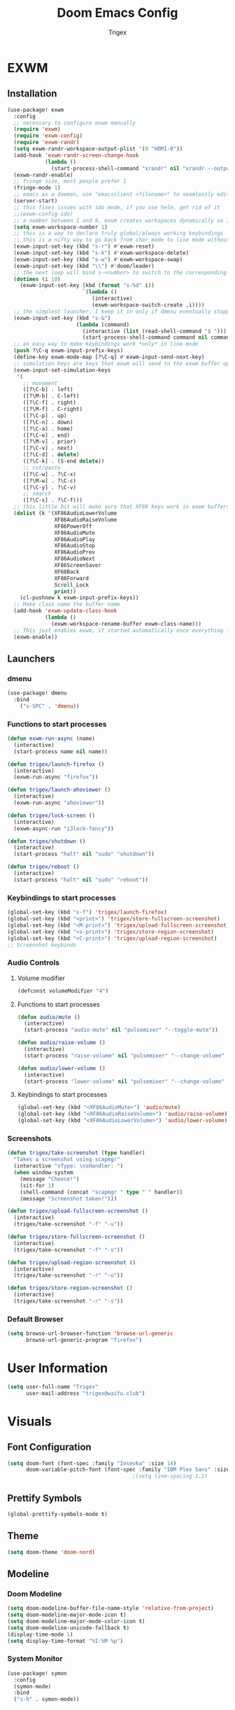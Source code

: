 #+TITLE: Doom Emacs Config
#+AUTHOR: Trigex

* EXWM
** Installation
#+BEGIN_SRC emacs-lisp
(use-package! exwm
  :config
  ;; necessary to configure exwm manually
  (require 'exwm)
  (require 'exwm-config)
  (require 'exwm-randr)
  (setq exwm-randr-workspace-output-plist '(0 "HDMI-0"))
  (add-hook 'exwm-randr-screen-change-hook
            (lambda ()
              (start-process-shell-command "xrandr" nil "xrandr --output HDMI-0 --mode 1920x1080 --pos 0x0 --rotate normal")))
  (exwm-randr-enable)
  ;; fringe size, most people prefer 1
  (fringe-mode 1)
  ;; emacs as a daemon, use "emacsclient <filename>" to seamlessly edit files from the terminal directly in the exwm instance
  (server-start)
  ;; this fixes issues with ido mode, if you use helm, get rid of it
  ;;(exwm-config-ido)
  ;; a number between 1 and 9, exwm creates workspaces dynamically so I like starting out with 1
  (setq exwm-workspace-number 1)
  ;; this is a way to declare truly global/always working keybindings
  ;; this is a nifty way to go back from char mode to line mode without using the mouse
  (exwm-input-set-key (kbd "s-r") #'exwm-reset)
  (exwm-input-set-key (kbd "s-k") #'exwm-workspace-delete)
  (exwm-input-set-key (kbd "s-w") #'exwm-workspace-swap)
  (exwm-input-set-key (kbd "\\") #'doom/leader)
  ;; the next loop will bind s-<number> to switch to the corresponding workspace
  (dotimes (i 10)
    (exwm-input-set-key (kbd (format "s-%d" i))
                        `(lambda ()
                           (interactive)
                           (exwm-workspace-switch-create ,i))))
  ;; the simplest launcher, I keep it in only if dmenu eventually stopped working or something
  (exwm-input-set-key (kbd "s-&")
                      (lambda (command)
                        (interactive (list (read-shell-command "$ ")))
                        (start-process-shell-command command nil command)))
  ;; an easy way to make keybindings work *only* in line mode
  (push ?\C-q exwm-input-prefix-keys)
  (define-key exwm-mode-map [?\C-q] #'exwm-input-send-next-key)
  ;; simulation keys are keys that exwm will send to the exwm buffer upon inputting a key combination
  (exwm-input-set-simulation-keys
   '(
     ;; movement
     ([?\C-b] . left)
     ([?\M-b] . C-left)
     ([?\C-f] . right)
     ([?\M-f] . C-right)
     ([?\C-p] . up)
     ([?\C-n] . down)
     ([?\C-a] . home)
     ([?\C-e] . end)
     ([?\M-v] . prior)
     ([?\C-v] . next)
     ([?\C-d] . delete)
     ([?\C-k] . (S-end delete))
     ;; cut/paste
     ([?\C-w] . ?\C-x)
     ([?\M-w] . ?\C-c)
     ([?\C-y] . ?\C-v)
     ;; search
     ([?\C-s] . ?\C-f)))
  ;; this little bit will make sure that XF86 keys work in exwm buffers as well
  (dolist (k '(XF86AudioLowerVolume
               XF86AudioRaiseVolume
               XF86PowerOff
               XF86AudioMute
               XF86AudioPlay
               XF86AudioStop
               XF86AudioPrev
               XF86AudioNext
               XF86ScreenSaver
               XF68Back
               XF86Forward
               Scroll_Lock
               print))
    (cl-pushnew k exwm-input-prefix-keys))
  ;; Make class name the buffer name
  (add-hook 'exwm-update-class-hook
            (lambda ()
              (exwm-workspace-rename-buffer exwm-class-name)))
  ;; This just enables exwm, it started automatically once everything is ready
  (exwm-enable))
#+END_SRC
** Launchers
*** dmenu
#+BEGIN_SRC emacs-lisp
(use-package! dmenu
  :bind
    ("s-SPC" . 'dmenu))
#+END_SRC
*** Functions to start processes
#+BEGIN_SRC emacs-lisp
(defun exwm-run-async (name)
  (interactive)
  (start-process name nil name))

(defun trigex/launch-firefox ()
  (interactive)
  (exwm-run-async "firefox"))

(defun trigex/launch-ahoviewer ()
  (interactive)
  (exwm-run-async "ahoviewer"))

(defun trigex/lock-screen ()
  (interactive)
  (exwm-async-run "i3lock-fancy"))

(defun trigex/shutdown ()
  (interactive)
  (start-process "halt" nil "sudo" "shutdown"))

(defun trigex/reboot ()
  (interactive)
  (start-process "halt" nil "sudo" "reboot"))
#+END_SRC

*** Keybindings to start processes
#+BEGIN_SRC emacs-lisp
(global-set-key (kbd "s-f") 'trigex/launch-firefox)
(global-set-key (kbd "<print>") 'trigex/store-fullscreen-screenshot)
(global-set-key (kbd "<M-print>") 'trigex/upload-fullscreen-screenshot)
(global-set-key (kbd "<s-print>") 'trigex/store-region-screenshot)
(global-set-key (kbd "<C-print>") 'trigex/upload-region-screenshot)
;; Screenshot keybinds
#+END_SRC

*** Audio Controls
**** Volume modifier
#+BEGIN_SRC emacs-lisp
(defconst volumeModifier "4")
#+END_SRC
**** Functions to start processes
#+BEGIN_SRC emacs-lisp
(defun audio/mute ()
  (interactive)
  (start-process "audio-mute" nil "pulsemixer" "--toggle-mute"))

(defun audio/raise-volume ()
  (interactive)
  (start-process "raise-volume" nil "pulsemixer" "--change-volume" (concat "+" volumeModifier)))

(defun audio/lower-volume ()
  (interactive)
  (start-process "lower-volume" nil "pulsemixer" "--change-volume" (concat "-" volumeModifier)))
#+END_SRC
**** Keybindings to start processes
#+BEGIN_SRC emacs-lisp
(global-set-key (kbd "<XF86AudioMute>") 'audio/mute)
(global-set-key (kbd "<XF86AudioRaiseVolume>") 'audio/raise-volume)
(global-set-key (kbd "<XF86AudioLowerVolume>") 'audio/lower-volume)
#+END_SRC
*** Screenshots
#+BEGIN_SRC emacs-lisp
(defun trigex/take-screenshot (type handler)
  "Takes a screenshot using scapmgr"
  (interactive "sType: \nsHandler: ")
  (when window-system
    (message "Cheese!")
    (sit-for 1)
    (shell-command (concat "scapmgr " type " " handler))
    (message "Screenshot taken!")))

(defun trigex/upload-fullscreen-screenshot ()
  (interactive)
  (trigex/take-screenshot "-f" "-u"))

(defun trigex/store-fullscreen-screenshot ()
  (interactive)
  (trigex/take-screenshot "-f" "-s"))

(defun trigex/upload-region-screenshot ()
  (interactive)
  (trigex/take-screenshot "-r" "-u"))

(defun trigex/store-region-screenshot ()
  (interactive)
  (trigex/take-screenshot "-r" "-s"))
#+END_SRC
*** Default Browser
#+BEGIN_SRC emacs-lisp
(setq browse-url-browser-function 'browse-url-generic
      browse-url-generic-program "firefox")
#+END_SRC
* User Information
#+BEGIN_SRC emacs-lisp
(setq user-full-name "Trigex"
      user-mail-address "trigex@waifu.club")
#+END_SRC
* Visuals
** Font Configuration
#+BEGIN_SRC emacs-lisp
(setq doom-font (font-spec :family "Iosevka" :size 14)
      doom-variable-pitch-font (font-spec :family "IBM Plex Sans" :size 14))
                                        ;(setq line-spacing 1.2)
#+END_SRC
** Prettify Symbols
#+BEGIN_SRC emacs-lisp
(global-prettify-symbols-mode t)
#+END_SRC
** Theme
#+BEGIN_SRC emacs-lisp
(setq doom-theme 'doom-nord)
#+END_SRC
** Modeline
*** Doom Modeline
#+BEGIN_SRC emacs-lisp
(setq doom-modeline-buffer-file-name-style 'relative-from-project)
(setq doom-modeline-major-mode-icon t)
(setq doom-modeline-major-mode-color-icon t)
(setq doom-modeline-unicode-fallback t)
(display-time-mode 1)
(setq display-time-format "%I:%M %p")
#+END_SRC
*** System Monitor
#+BEGIN_SRC emacs-lisp
(use-package! symon
  :config
  (symon-mode)
  :bind
  ("s-h" . symon-mode))
#+END_SRC
** Dashboard
#+BEGIN_SRC emacs-lisp
(setq fancy-splash-image "~/.doom.d/cirno-dash.png")
(setq +doom-dashboard-functions
      '(doom-dashboard-widget-banner
        trigex/dashboard-widget-loaded))
#+END_SRC
Modified versions of Doom Emacs' doom-dashboard-widget-loaded and doom-display-benchmark-h so I can have an epic Cirno message!
#+BEGIN_SRC emacs-lisp
(defun trigex/dashboard-widget-loaded ()
  (insert
   "\n\n"
   (propertize
    (+doom-dashboard--center
     +doom-dashboard--width
     (trigex/display-benchmark-h 'return))
    'face 'doom-dashboard-loaded)
   "\n"))

(defun trigex/display-benchmark-h (&optional return-p)
  "Display a benchmark including number of packages and modules loaded.

If RETURN-P, return the message as a string instead of displaying it."
  (funcall (if return-p #'format #'message)
           "%d frogs across %d lakes unfrozen in %.03fs"
           (- (length load-path) (length doom--initial-load-path))
           (if doom-modules (hash-table-count doom-modules) 0)
           (or doom-init-time
               (setq doom-init-time
                     (float-time (time-subtract (current-time) before-init-time))))))
#+END_SRC
** Line Numbering
Relative line numbers are teh best.
#+BEGIN_SRC emacs-lisp
(setq display-line-numbers-type 'relative)
#+END_SRC
** Beacon
Beacon highlights the cursor on window changes and when scrolling.
#+BEGIN_SRC emacs-lisp
(use-package! beacon
  :diminish beacon-mode
  :init
  (beacon-mode 1))
#+END_SRC

* Bindings & Controls
** Leader key
Remap the leader key to \
#+BEGIN_SRC emacs-lisp
(setq doom-leader-key "\\")
#+END_SRC
** Splits
Nicer split functionality that moves the cursor to the new split automatically.
#+BEGIN_SRC emacs-lisp
(defun split-and-follow-horizontally ()
  (interactive)
  (split-window-below)
  (balance-windows)
  (other-window 1))
(global-set-key (kbd "C-x 2") 'split-and-follow-horizontally)
(defun split-and-follow-vertically ()
  (interactive)
  (split-window-right)
  (balance-windows)
  (other-window 1))
(global-set-key (kbd "C-x 3") 'split-and-follow-vertically)
#+END_SRC
Close or outright fucking murder poor windows
#+BEGIN_SRC emacs-lisp
(defun close-and-kill-next-pane ()
  "If there are multiple windows, then close the other pane and kill the buffer in it also."
  (interactive)
  (other-window 1)
  (kill-this-buffer)
  (if (not (one-window-p))
      (delete-window)))
;; "Control-close" kill other
(global-set-key (kbd "C-c k") 'close-and-kill-next-pane)

(defun close-next-pane ()
  (interactive)
  (other-window 1)
  (delete-window))
;; "Control-close" other
(global-set-key (kbd "C-c o") 'close-next-pane)
#+END_SRC
** Window Resizing
Subject to change, but I quite like these bindings for window resizing.
#+BEGIN_SRC emacs-lisp
(global-set-key (kbd "s-C-l") 'shrink-window-horizontally)
(global-set-key (kbd "s-C-h") 'enlarge-window-horizontally)
(global-set-key (kbd "s-C-j") 'shrink-window)
(global-set-key (kbd "s-C-k") 'enlarge-window)
#+END_SRC
** Workspace Alt Bindings
#+BEGIN_SRC emacs-lisp
(global-set-key (kbd "C-x w 1") '+workspace/switch-to-0)
(global-set-key (kbd "C-x w 2") '+workspace/switch-to-1)
(global-set-key (kbd "C-x w 3") '+workspace/switch-to-2)
(global-set-key (kbd "C-x w 4") '+workspace/switch-to-3)
(global-set-key (kbd "C-x w 5") '+workspace/switch-to-4)
#+END_SRC
** Caps as Control
#+BEGIN_SRC emacs-lisp
(shell-command "setxkbmap -option ctrl:swapcaps")
#+END_SRC
* Org
** General Configuration
#+BEGIN_SRC emacs-lisp
(setq org-directory "~/Documents/org")
#+END_SRC
** Bullets
org-bullets gives headigs and such nice little bulllet points
#+BEGIN_SRC emacs-lisp
(use-package! org-bullets
  :init
  (add-hook 'org-mode-hook (org-bullets-mode 1)))
#+END_SRC
* Shells
** Eshell
*** Aliases
#+BEGIN_SRC emacs-lisp
(defalias 'open 'find-file-other-window)
(defalias 'clean 'eshell/clear-scrollback)
(defalias 'suopen 'eshell/sudo-open)
#+END_SRC
*** Custom Functions
**** Open files as root
#+BEGIN_SRC emacs-lisp
  (defun eshell/sudo-open (filename)
    "Open a file as root in Eshell."
    (let ((qual-filename (if (string-match "^/" filename)
                             filename
                           (concat (expand-file-name (eshell/pwd)) "/" filename))))
      (switch-to-buffer
       (find-file-noselect
        (concat "/sudo::" qual-filename)))))
#+END_SRC
**** Super - RET to open eshell
#+BEGIN_SRC emacs-lisp
  (defun eshell-other-window ()
    "Create or visit an eshell buffer."
    (interactive)
    (if (not (get-buffer "*eshell*"))
        (progn
          (split-window-sensibly (selected-window))
          (other-window 1)
          (eshell))
      (switch-to-buffer-other-window "*eshell*")))

  (global-set-key (kbd "<s-return>") 'eshell-other-window)
#+END_SRC
** For Lame Shells
#+BEGIN_SRC emacs-lisp
(defvar my-term-shell "/usr/bin/zsh")
(defadvice ansi-term (before force-bash)
  (interactive (list my-term-shell)))
(ad-activate 'ansi-term)
#+END_SRC
* Applications
** Circe (IRC)
*** Servers
#+BEGIN_SRC emacs-lisp
(after! circe
  ;; Servers
  (set-irc-server! "clan-world"
                   `(:tls t
                     :port 5597
                     :host "znc.termer.net"
                     :server-buffer-name "clan-world"
                     :nick "trigex"
                     :pass ,(+pass-get-secret "IRC/ZNC/clan-world")))
  (set-irc-server! "Rizon"
                   `(:tls t
                     :port 5597
                     :host "znc.termer.net"
                     :server-buffer-name "Rizon"
                     :nick "trigex"
                     :pass ,(+pass-get-secret "IRC/ZNC/Rizon")))
  (set-irc-server! "Freenode"
                   `(:tls t
                     :port 5597
                     :host "znc.termer.net"
                     :server-buffer-name "Freenode"
                     :nick "trigex"
                     :pass ,(+pass-get-secret "IRC/ZNC/Freenode")))
  (circe-lagmon-mode))
#+END_SRC
*** Notifications
Get notifications on all messages from friends
#+BEGIN_SRC emacs-lisp
;; Defer notifications for 2 minutes
(setq +irc-defer-notifications 60)
(setq +irc-notifications-watch-strings
      '("HeXa" "LeJustice" "termer" "HelloMrEdwards" "FM" "tas" "tas_" "sage" "sage8" "Sentaku-san" "zenhead" "tusoud" "starman" "blakkheim"))
#+END_SRC
** eradio
#+BEGIN_SRC emacs-lisp
(setq eradio-channels '(("HardcorePower" . "https://panel.beheerstream.com:2199/tunein/hardcorep.pls")))
(setq eradio-player '("mpv" "--no-video" "--no-terminal"))
#+END_SRC
** EMMS
#+BEGIN_SRC emacs-lisp
(use-package! emms
  :config
  (require 'emms-setup)
  (require 'emms-player-mpd)
  (emms-all) ; don't change this to values you see on stackoverflow questions if you expect emms to work
  (setq emms-seek-seconds 5)
  (setq emms-player-list '(emms-player-mpd))
  (setq emms-info-functions '(emms-info-mpd))
  (setq emms-player-mpd-server-name "localhost")
  (setq emms-player-mpd-server-port "6601")
  :bind
  ("s-m p" . emms)
  ("s-m b" . emms-smart-browse)
  ("s-m r" . emms-player-mpd-update-all-reset-cache)
  ("<XF86AudioPrev>" . emms-previous)
  ("<XF86AudioNext>" . emms-next)
  ("<XF86AudioPlay>" . emms-pause)
  ("<XF86AudioStop>" . emms-stop))

(setq mpc-host "localhost:6601")
(defun mpd/start-music-daemon ()
  "Start MPD, connects to it and syncs the metadata cache."
  (interactive)
  (shell-command "mpd")
  (mpd/update-database)
  (emms-player-mpd-connect)
  (emms-cache-set-from-mpd-all)
  (message "MPD Started!"))
(global-set-key (kbd "s-m c") 'mpd/start-music-daemon)

(defun mpd/kill-music-daemon ()
  "Stops playback and kill the music daemon."
  (interactive)
  (emms-stop)
  (call-process "killall" nil nil nil "mpd")
  (message "MPD Killed!"))
(global-set-key (kbd "s-m k") 'mpd/kill-music-daemon)

(defun mpd/update-database ()
  "Updates the MPD database synchronously."
  (interactive)
  (call-process "mpc" nil nil nil "update")
  (message "MPD Database Updated!"))
(global-set-key (kbd "s-m u") 'mpd/update-database)

(defun emms/open ()
  "Creates a new workspace for EMMS and opens it's views"
  (interactive)
  ;; start mpd if it's not open
  (if (not (get-process "mpd")) (mpd/start-music-daemon))
  ;; create it's workspace
  (+workspace/new "EMMS" nil)
  ;; create it's layout
  (emms)
  (split-and-follow-vertically)
  (emms-smart-browse)
  (emms-browse-by-album))
#+END_SRC

** elfeed
#+BEGIN_SRC emacs-lisp
;; Uppdate feed on opening elfeed
(add-hook! 'elfeed-search-mode-hook 'elfeed-update)
#+END_SRC
* Etc
** Exec Path
#+BEGIN_SRC emacs-lisp
(setq exec-path (append exec-path '("/home/trigex/.local/bin")))
#+END_SRC
